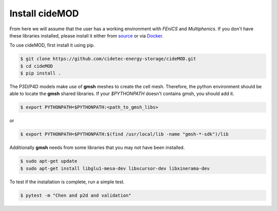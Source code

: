 Install cideMOD
----------------

From here we will assume that the user has a working environment with
*FEniCS* and *Multiphenics*. If you don't have these libraries
installed, please install it either from
`source <install_from_source>`_ or via `Docker <install_docker>`_.

To use cideMOD, first install it using pip.

.. code-block:: console

    $ git clone https://github.com/cidetec-energy-storage/cideMOD.git
    $ cd cideMOD
    $ pip install .

The P3D/P4D models make use of **gmsh** meshes to create the cell mesh.
Therefore, the python environment should be able to locate the **gmsh**
shared libraries. If your `$PYTHONPATH` doesn't contains gmsh, you
should add it.

.. code-block:: console

    $ export PYTHONPATH=$PYTHONPATH:<path_to_gmsh_libs>

or

.. code-block:: console

    $ export PYTHONPATH=$PYTHONPATH:$(find /usr/local/lib -name "gmsh-*-sdk")/lib

Additionally **gmsh** needs from some libraries that you may not have
been installed.

.. code-block:: console

    $ sudo apt-get update
    $ sudo apt-get install libglu1-mesa-dev libxcursor-dev libxinerama-dev

To test if the installation is complete, run a simple test.

.. code-block:: console

    $ pytest -m "Chen and p2d and validation"
